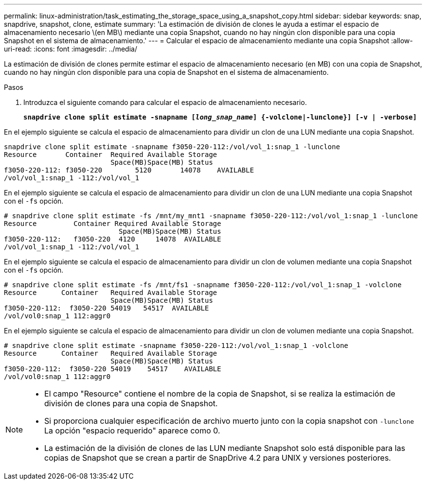 ---
permalink: linux-administration/task_estimating_the_storage_space_using_a_snapshot_copy.html 
sidebar: sidebar 
keywords: snap, snapdrive, snapshot, clone, estimate 
summary: 'La estimación de división de clones le ayuda a estimar el espacio de almacenamiento necesario \(en MB\) mediante una copia Snapshot, cuando no hay ningún clon disponible para una copia Snapshot en el sistema de almacenamiento.' 
---
= Calcular el espacio de almacenamiento mediante una copia Snapshot
:allow-uri-read: 
:icons: font
:imagesdir: ../media/


[role="lead"]
La estimación de división de clones permite estimar el espacio de almacenamiento necesario (en MB) con una copia de Snapshot, cuando no hay ningún clon disponible para una copia de Snapshot en el sistema de almacenamiento.

.Pasos
. Introduzca el siguiente comando para calcular el espacio de almacenamiento necesario.
+
`*snapdrive clone split estimate -snapname [_long_snap_name_] {-volclone|-lunclone}] [-v | -verbose]*`



En el ejemplo siguiente se calcula el espacio de almacenamiento para dividir un clon de una LUN mediante una copia Snapshot.

[listing]
----
snapdrive clone split estimate -snapname f3050-220-112:/vol/vol_1:snap_1 -lunclone
Resource       Container  Required Available Storage
                          Space(MB)Space(MB) Status
f3050-220-112: f3050-220 	5120	   14078    AVAILABLE
/vol/vol_1:snap_1 -112:/vol/vol_1
----
En el ejemplo siguiente se calcula el espacio de almacenamiento para dividir un clon de una LUN mediante una copia Snapshot con el `-fs` opción.

[listing]
----
# snapdrive clone split estimate -fs /mnt/my_mnt1 -snapname f3050-220-112:/vol/vol_1:snap_1 -lunclone
Resource         Container Required Available Storage
                            Space(MB)Space(MB) Status
f3050-220-112:   f3050-220  4120     14078  AVAILABLE
/vol/vol_1:snap_1 -112:/vol/vol_1
----
En el ejemplo siguiente se calcula el espacio de almacenamiento para dividir un clon de volumen mediante una copia Snapshot con el `-fs` opción.

[listing]
----
# snapdrive clone split estimate -fs /mnt/fs1 -snapname f3050-220-112:/vol/vol_1:snap_1 -volclone
Resource      Container   Required Available Storage
                          Space(MB)Space(MB) Status
f3050-220-112:  f3050-220 54019   54517  AVAILABLE
/vol/vol0:snap_1 112:aggr0
----
En el ejemplo siguiente se calcula el espacio de almacenamiento para dividir un clon de volumen mediante una copia Snapshot.

[listing]
----
# snapdrive clone split estimate -snapname f3050-220-112:/vol/vol_1:snap_1 -volclone
Resource      Container   Required Available Storage
                          Space(MB)Space(MB) Status
f3050-220-112:  f3050-220 54019    54517    AVAILABLE
/vol/vol0:snap_1 112:aggr0
----
[NOTE]
====
* El campo "Resource" contiene el nombre de la copia de Snapshot, si se realiza la estimación de división de clones para una copia de Snapshot.
* Si proporciona cualquier especificación de archivo muerto junto con la copia snapshot con `-lunclone` La opción "espacio requerido" aparece como 0.
* La estimación de la división de clones de las LUN mediante Snapshot solo está disponible para las copias de Snapshot que se crean a partir de SnapDrive 4.2 para UNIX y versiones posteriores.


====